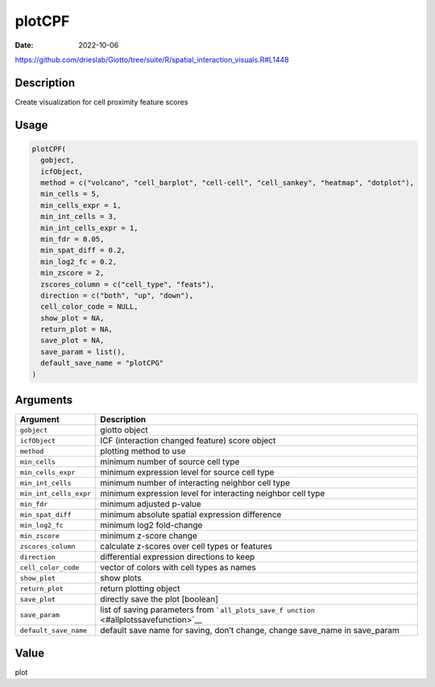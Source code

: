 =======
plotCPF
=======

:Date: 2022-10-06

https://github.com/drieslab/Giotto/tree/suite/R/spatial_interaction_visuals.R#L1448


Description
===========

Create visualization for cell proximity feature scores

Usage
=====

.. code:: r

   plotCPF(
     gobject,
     icfObject,
     method = c("volcano", "cell_barplot", "cell-cell", "cell_sankey", "heatmap", "dotplot"),
     min_cells = 5,
     min_cells_expr = 1,
     min_int_cells = 3,
     min_int_cells_expr = 1,
     min_fdr = 0.05,
     min_spat_diff = 0.2,
     min_log2_fc = 0.2,
     min_zscore = 2,
     zscores_column = c("cell_type", "feats"),
     direction = c("both", "up", "down"),
     cell_color_code = NULL,
     show_plot = NA,
     return_plot = NA,
     save_plot = NA,
     save_param = list(),
     default_save_name = "plotCPG"
   )

Arguments
=========

+-------------------------------+--------------------------------------+
| Argument                      | Description                          |
+===============================+======================================+
| ``gobject``                   | giotto object                        |
+-------------------------------+--------------------------------------+
| ``icfObject``                 | ICF (interaction changed feature)    |
|                               | score object                         |
+-------------------------------+--------------------------------------+
| ``method``                    | plotting method to use               |
+-------------------------------+--------------------------------------+
| ``min_cells``                 | minimum number of source cell type   |
+-------------------------------+--------------------------------------+
| ``min_cells_expr``            | minimum expression level for source  |
|                               | cell type                            |
+-------------------------------+--------------------------------------+
| ``min_int_cells``             | minimum number of interacting        |
|                               | neighbor cell type                   |
+-------------------------------+--------------------------------------+
| ``min_int_cells_expr``        | minimum expression level for         |
|                               | interacting neighbor cell type       |
+-------------------------------+--------------------------------------+
| ``min_fdr``                   | minimum adjusted p-value             |
+-------------------------------+--------------------------------------+
| ``min_spat_diff``             | minimum absolute spatial expression  |
|                               | difference                           |
+-------------------------------+--------------------------------------+
| ``min_log2_fc``               | minimum log2 fold-change             |
+-------------------------------+--------------------------------------+
| ``min_zscore``                | minimum z-score change               |
+-------------------------------+--------------------------------------+
| ``zscores_column``            | calculate z-scores over cell types   |
|                               | or features                          |
+-------------------------------+--------------------------------------+
| ``direction``                 | differential expression directions   |
|                               | to keep                              |
+-------------------------------+--------------------------------------+
| ``cell_color_code``           | vector of colors with cell types as  |
|                               | names                                |
+-------------------------------+--------------------------------------+
| ``show_plot``                 | show plots                           |
+-------------------------------+--------------------------------------+
| ``return_plot``               | return plotting object               |
+-------------------------------+--------------------------------------+
| ``save_plot``                 | directly save the plot [boolean]     |
+-------------------------------+--------------------------------------+
| ``save_param``                | list of saving parameters from       |
|                               | ```all_plots_save_f                  |
|                               | unction`` <#allplotssavefunction>`__ |
+-------------------------------+--------------------------------------+
| ``default_save_name``         | default save name for saving, don’t  |
|                               | change, change save_name in          |
|                               | save_param                           |
+-------------------------------+--------------------------------------+

Value
=====

plot
